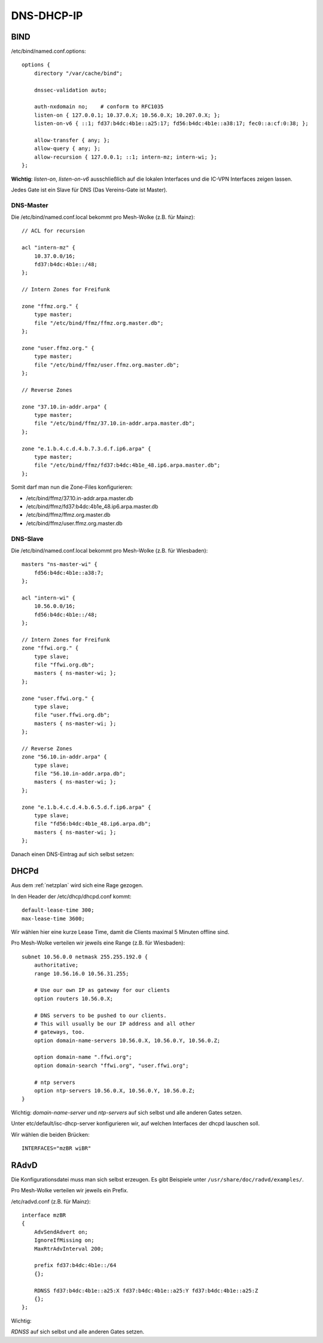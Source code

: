 .. _ddi:

DNS-DHCP-IP
===========

.. _bind:

BIND
----

/etc/bind/named.conf.options::

    options {
        directory "/var/cache/bind";

        dnssec-validation auto;

        auth-nxdomain no;    # conform to RFC1035
        listen-on { 127.0.0.1; 10.37.0.X; 10.56.0.X; 10.207.0.X; };
        listen-on-v6 { ::1; fd37:b4dc:4b1e::a25:17; fd56:b4dc:4b1e::a38:17; fec0::a:cf:0:38; };

        allow-transfer { any; };
        allow-query { any; };
        allow-recursion { 127.0.0.1; ::1; intern-mz; intern-wi; };
    };


**Wichtig**: *listen-on*, *listen-on-v6* ausschließlich auf die lokalen Interfaces und die IC-VPN Interfaces zeigen lassen.

Jedes Gate ist ein Slave für DNS (Das Vereins-Gate ist Master).

DNS-Master
``````````

Die /etc/bind/named.conf.local bekommt pro Mesh-Wolke (z.B. für Mainz)::

    // ACL for recursion

    acl "intern-mz" {
        10.37.0.0/16;
        fd37:b4dc:4b1e::/48;
    };

    // Intern Zones for Freifunk

    zone "ffmz.org." {
        type master;
        file "/etc/bind/ffmz/ffmz.org.master.db";
    };

    zone "user.ffmz.org." {
        type master;
        file "/etc/bind/ffmz/user.ffmz.org.master.db";
    };

    // Reverse Zones

    zone "37.10.in-addr.arpa" {
        type master;
        file "/etc/bind/ffmz/37.10.in-addr.arpa.master.db";
    };

    zone "e.1.b.4.c.d.4.b.7.3.d.f.ip6.arpa" {
        type master;
        file "/etc/bind/ffmz/fd37:b4dc:4b1e_48.ip6.arpa.master.db";
    };

Somit darf man nun die Zone-Files konfigurieren:

* /etc/bind/ffmz/37.10.in-addr.arpa.master.db
* /etc/bind/ffmz/fd37:b4dc:4b1e_48.ip6.arpa.master.db
* /etc/bind/ffmz/ffmz.org.master.db
* /etc/bind/ffmz/user.ffmz.org.master.db

DNS-Slave
`````````

Die /etc/bind/named.conf.local bekommt pro Mesh-Wolke (z.B. für Wiesbaden)::

    masters "ns-master-wi" {
        fd56:b4dc:4b1e::a38:7;
    };

    acl "intern-wi" {
        10.56.0.0/16;
        fd56:b4dc:4b1e::/48;
    };

    // Intern Zones for Freifunk
    zone "ffwi.org." {
        type slave;
        file "ffwi.org.db";
        masters { ns-master-wi; };
    };

    zone "user.ffwi.org." {
        type slave;
        file "user.ffwi.org.db";
        masters { ns-master-wi; };
    };

    // Reverse Zones
    zone "56.10.in-addr.arpa" {
        type slave;
        file "56.10.in-addr.arpa.db";
        masters { ns-master-wi; };
    };

    zone "e.1.b.4.c.d.4.b.6.5.d.f.ip6.arpa" {
        type slave;
        file "fd56:b4dc:4b1e_48.ip6.arpa.db";
        masters { ns-master-wi; };
    };



Danach einen DNS-Eintrag auf sich selbst setzen:

.. seealso::
    :ref:`self_dns`

.. _dhcp:

DHCPd
-----

Aus dem :ref:`netzplan` wird sich eine Rage gezogen.

In den Header der /etc/dhcp/dhcpd.conf kommt::

    default-lease-time 300;
    max-lease-time 3600;

Wir wählen hier eine kurze Lease Time, damit die Clients maximal 5 Minuten offline sind.

Pro Mesh-Wolke verteilen wir jeweils eine Range (z.B. für Wiesbaden)::

    subnet 10.56.0.0 netmask 255.255.192.0 {
        authoritative;
        range 10.56.16.0 10.56.31.255;

        # Use our own IP as gateway for our clients
        option routers 10.56.0.X;

        # DNS servers to be pushed to our clients.
        # This will usually be our IP address and all other
        # gateways, too.
        option domain-name-servers 10.56.0.X, 10.56.0.Y, 10.56.0.Z;

        option domain-name ".ffwi.org";
        option domain-search "ffwi.org", "user.ffwi.org";

        # ntp servers
        option ntp-servers 10.56.0.X, 10.56.0.Y, 10.56.0.Z;
    }

Wichtig:
*domain-name-server* und *ntp-servers* auf sich selbst und alle anderen Gates setzen.

Unter etc/default/isc-dhcp-server konfigurieren wir, auf welchen Interfaces der dhcpd lauschen soll.

.. seealso::
    - :ref:`interfaces`

Wir wählen die beiden Brücken::

    INTERFACES="mzBR wiBR"

.. _radvd:

RAdvD
-----

Die Konfigurationsdatei muss man sich selbst erzeugen. Es gibt Beispiele unter ``/usr/share/doc/radvd/examples/``.

Pro Mesh-Wolke verteilen wir jeweils ein Prefix.

/etc/radvd.conf (z.B. für Mainz)::

    interface mzBR
    {
        AdvSendAdvert on;
        IgnoreIfMissing on;
        MaxRtrAdvInterval 200;

        prefix fd37:b4dc:4b1e::/64
        {};

        RDNSS fd37:b4dc:4b1e::a25:X fd37:b4dc:4b1e::a25:Y fd37:b4dc:4b1e::a25:Z
        {};
    };

Wichtig:

*RDNSS* auf sich selbst und alle anderen Gates setzen.
